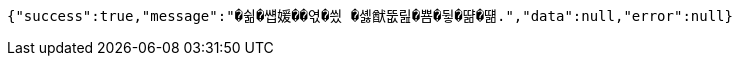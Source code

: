 [source,options="nowrap"]
----
{"success":true,"message":"�쉶�썝媛��엯�씠 �셿猷뚮릺�뿀�뒿�땲�떎.","data":null,"error":null}
----